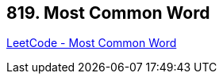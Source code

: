== 819. Most Common Word

https://leetcode.com/problems/most-common-word/[LeetCode - Most Common Word]

